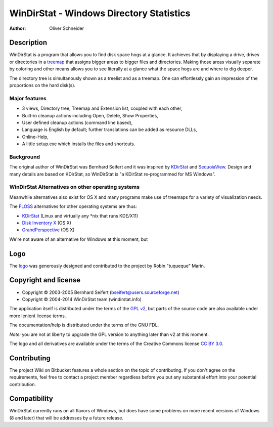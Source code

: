 ﻿===========================================
 WinDirStat - Windows Directory Statistics
===========================================
:Author: Oliver Schneider

Description
===========
WinDirStat is a program that allows you to find disk space hogs at a glance.
It achieves that by displaying a drive, drives or directories in a `treemap`_
that assigns bigger areas to bigger files and directories. Making those areas
visually separate by coloring and other means allows you to see literally at
a glance what the space hogs are and where to dig deeper.

The directory tree is simultanously shown as a treelist and as a treemap.
One can effortlessly gain an impression of the proportions on the hard disk(s).

Major features
--------------
* 3 views, Directory tree, Treemap and Extension list, coupled with each other,
* Built-in cleanup actions including Open, Delete, Show Properties,
* User defined cleanup actions (command line based),
* Language is English by default; further translations can be added as
  resource DLLs,
* Online-Help,
* A little setup.exe which installs the files and shortcuts.

Background
----------
The original author of WinDirStat was Bernhard Seifert and it was inspired by
`KDirStat`_ and `SequoiaView`_. Design and many details are based on KDirStat,
so WinDirStat is "a KDirStat re-programmed for MS Windows".

WinDirStat Alternatives on other operating systems
--------------------------------------------------
Meanwhile alternatives also exist for OS X and many programs make use of
treemaps for a variety of visualization needs.

The FLOSS_ alternatives for other operating systems are thus:

* `KDirStat`_ (Linux and virtually any \*nix that runs KDE/X11)
* `Disk Inventory X`_ (OS X)
* `GrandPerspective`_ (OS X)

We're not aware of an alternative for Windows at this moment, but

Logo
====
The logo_ was generously designed and contributed to the project by Robin
"tuqueque" Marín.

Copyright and license
=====================
* Copyright |copy| 2003-2005 Bernhard Seifert (bseifert@users.sourceforge.net)
* Copyright |copy| 2004-2014 WinDirStat team (windirstat.info)

The application itself is distributed under the terms of the `GPL v2`_, but
parts of the source code are also available under more lenient license terms.

The documentation/help is distributed under the terms of the GNU FDL.

*Note:* you are not at liberty to upgrade the GPL version to anything later
than v2 at this moment.

The logo and all derivatives are available under the terms of the Creative
Commons license `CC BY 3.0`_.

Contributing
============
The project Wiki on Bitbucket features a whole section on the topic of
contributing. If you don't agree on the requirements, feel free to contact a
project member regardless before you put any substantial effort into your
potential contribution.

Compatibility
=============
WinDirStat currently runs on all flavors of Windows, but does have some
problems on more recent versions of Windows (8 and later) that will be
addresses by a future release.

.. _treemap: https://en.wikipedia.org/wiki/Treemap
.. _KDirStat: http://kdirstat.sourceforge.net/
.. _SequoiaView: http://w3.win.tue.nl/nl/onderzoek/onderzoek_informatica/visualization/sequoiaview/
.. _Disk Inventory X: http://www.derlien.com/
.. _GrandPerspective: http://grandperspectiv.sourceforge.net/
.. _FLOSS: https://en.wikipedia.org/wiki/Alternative_terms_for_free_software
.. _GPL v2: https://bitbucket.org/windirstat/windirstat/raw/tip/windirstat/res/license.txt
.. _logo: http://windirstat.info/logo.html
.. _`CC BY 3.0`: http://creativecommons.org/licenses/by/3.0/
.. |copy|   unicode:: U+000A9 .. COPYRIGHT SIGN